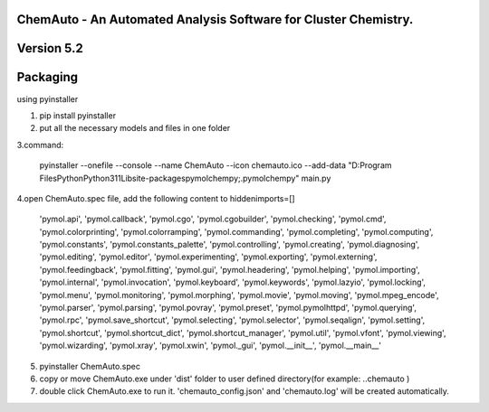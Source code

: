 
ChemAuto - An Automated Analysis Software for Cluster Chemistry.
==============================================================================

Version 5.2
==============================================================================

Packaging
==============================================================================

using pyinstaller

1. pip install pyinstaller
2. put all the necessary models and files in one folder

3.command:

    pyinstaller --onefile --console --name ChemAuto --icon chemauto.ico --add-data "D:\Program Files\Python\Python311\Lib\site-packages\pymol\chempy;.\pymol\chempy" main.py

4.open ChemAuto.spec file, add the following content to hiddenimports=[]
                    
                            'pymol.api',
                            'pymol.callback',
                            'pymol.cgo',
                            'pymol.cgobuilder',
                            'pymol.checking',
                            'pymol.cmd',
                            'pymol.colorprinting',
                            'pymol.colorramping',
                            'pymol.commanding',
                            'pymol.completing',
                            'pymol.computing',
                            'pymol.constants',
                            'pymol.constants_palette',
                            'pymol.controlling',
                            'pymol.creating',
                            'pymol.diagnosing',
                            'pymol.editing',
                            'pymol.editor',
                            'pymol.experimenting',
                            'pymol.exporting',
                            'pymol.externing',
                            'pymol.feedingback',
                            'pymol.fitting',
                            'pymol.gui',
                            'pymol.headering',
                            'pymol.helping',
                            'pymol.importing',
                            'pymol.internal',
                            'pymol.invocation',
                            'pymol.keyboard',
                            'pymol.keywords',
                            'pymol.lazyio',
                            'pymol.locking',
                            'pymol.menu',
                            'pymol.monitoring',
                            'pymol.morphing',
                            'pymol.movie',
                            'pymol.moving',
                            'pymol.mpeg_encode',
                            'pymol.parser',
                            'pymol.parsing',
                            'pymol.povray',
                            'pymol.preset',
                            'pymol.pymolhttpd',
                            'pymol.querying',
                            'pymol.rpc',
                            'pymol.save_shortcut',
                            'pymol.selecting',
                            'pymol.selector',
                            'pymol.seqalign',
                            'pymol.setting',
                            'pymol.shortcut',
                            'pymol.shortcut_dict',
                            'pymol.shortcut_manager',
                            'pymol.util',
                            'pymol.vfont',
                            'pymol.viewing',
                            'pymol.wizarding',
                            'pymol.xray',
                            'pymol.xwin',
                            'pymol._gui',
                            'pymol.__init__',
                            'pymol.__main__'

5. pyinstaller ChemAuto.spec

6. copy or move ChemAuto.exe under 'dist' folder to user defined directory(for example: ..\chemauto ) 

7. double click ChemAuto.exe to run it. 'chemauto_config.json' and 'chemauto.log' will be created automatically. 

